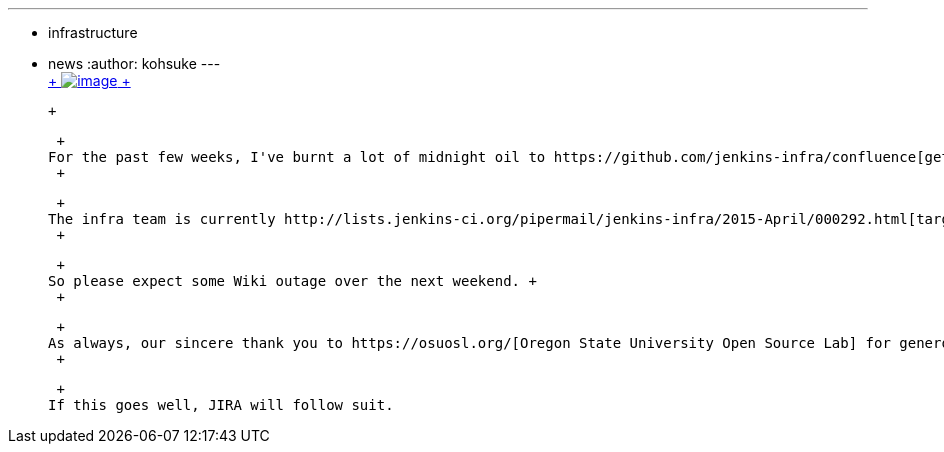 ---
:layout: post
:title: Confluence migration this weekend
:nodeid: 536
:created: 1428386888
:tags:
  - infrastructure
  - news
:author: kohsuke
---
 +
https://en.wikipedia.org/wiki/Structure_relocation[ +
image:https://upload.wikimedia.org/wikipedia/commons/thumb/1/1f/GMC_U-Haul_truck_front_1.JPG/320px-GMC_U-Haul_truck_front_1.JPG[image] +
]

 +

 +
For the past few weeks, I've burnt a lot of midnight oil to https://github.com/jenkins-infra/confluence[get Confluence containerized]. The goal is to make Confluence upgrade more manageable and testable. In the process, I've not only containerized Confluence, but also containerized https://github.com/jenkins-infra/confluence-cache[some other services], including https://github.com/jenkins-infra/mock-ldap[mock LDAP server], to be able to test the copy of the production Confluence dataset against newer versions of Confluence before upgrading production. +
 +

 +
The infra team is currently http://lists.jenkins-ci.org/pipermail/jenkins-infra/2015-April/000292.html[targeting this weekend] to migrate our current Confluence instance to this new container, and use the opportunity to move the service to a bigger system. Currently JIRA and Confluence has to live within 2.5GB RAM from the same host, and it's really stretching both services. The new box has 4GB of RAM, and we are splitting JIRA and Confluence to two different servers. So there's a lot of head room. +
 +

 +
So please expect some Wiki outage over the next weekend. +
 +

 +
As always, our sincere thank you to https://osuosl.org/[Oregon State University Open Source Lab] for generously hosting our servers. Please donate to them to show your support. Similarly, thank you https://atlassian.com/[Atlassian] for generously providing the license for running Confluence. +
 +

 +
If this goes well, JIRA will follow suit.
